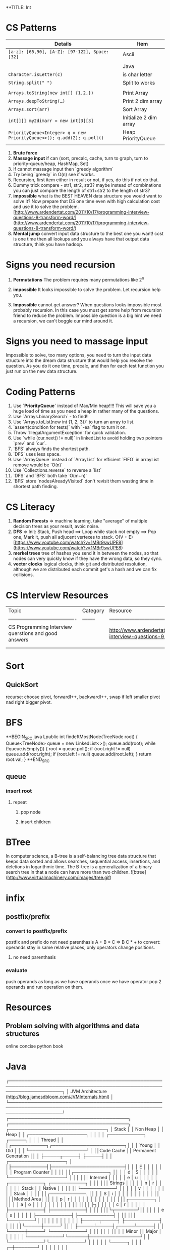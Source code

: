 *+TITLE: Int

* CS Patterns

|------------------------------------------------------------------------+------------------------|
| Details                                                                | Item                   |
|------------------------------------------------------------------------+------------------------|
| ~[a-z]: [65,90], [A-Z]: [97-122], Space: [32]~                         | Ascii                  |
|                                                                        |                        |
|                                                                        | Java                   |
| ~Character.isLetter(c)~                                                | is char letter         |
| ~String.split(" ")~                                                    | Split to works         |
|                                                                        |                        |
| ~Arrays.toString(new int[] {1,2,})~                                    | Print Array            |
| ~Arrays.deepToString(…)~                                               | Print 2 dim array      |
| ~Arrays.sort(arr)~                                                     | Sort Array             |
| ~int[][] my2dimarr = new int[3][3]~                                    | Initialize 2 dim array |
| ~PriorityQueue<Integer> q = new PriorityQueue<>(); q.add(2); q.poll()~ | Heap PriorityQueue     |
|                                                                        |                        |
|------------------------------------------------------------------------+------------------------|


1. **Brute force**
2. **Massage input** if can (sort, precalc, cache, turn to graph, turn to priority-queue/heap, HashMap, Set)
3. If cannot massage input then `greedy algorithm`
4. Try being `greedy` in O(n) see if works.
5. Recursion, first item either in result or not, if yes, do this if not do that. 
6. Dummy trick compare - str1, str2, str3? maybe instead of combinations you can just compare the length of str1+str2 to the length of str3?
7. **impossible** what is the BEST HEAVEN data structure you would want to solve it? Now prepare that DS one time even with high calculation cost and use it to solve the problem.  [http://www.ardendertat.com/2011/10/17/programming-interview-questions-8-transform-word/](http://www.ardendertat.com/2011/10/17/programming-interview-questions-8-transform-word/)
8. **Mental jump** convert input data structure to the best one you want! cost is one time then all lookups and you always have that output data structure, think you have hadoop.

* Signs you need recursion

1. **Permutations** The problem requires many permutations like 2^n
2. **impossible** It looks impossible to solve the problem.  Let recursion help you. 

3. **Impossible** cannot get answer? When questions looks impossible most probably recursion.  In this case you must get some help from recursion friend to reduce the problem.  Impossible question is a big hint we need a recursion, we can't boggle our mind around it.

* Signs you need to massage input

Impossible to solve, too many options, you need to turn the input data structure into the dream data structure that would help you resolve the question.  As you do it one time, precalc, and then for each test function you just run on the new data structure.

* Coding Patterns

1. Use **`PriorityQueue`** instead of Max/Min heap!!!! This will save you a huge load of time as you need a heap in rather many of the questions.
2. Use `Arrays.binarySearch` - to find!!
3. Use `Arrays.toList(new int {1, 2, 3})` to turn an array to list.
4. `assert(condition for tests)` with `-ea` flag to turn it on.
5. Throw `IllegalArgumentException` for quick validation.
6. Use `while (cur.next() != null)` in linkedList to avoid holding two pointers `prev` and `cur`.
7. `BFS` always finds the shortest path.
8. `DFS` uses less space.
9. Use `ArrayQueue` instead of `ArrayList` for efficient `FIFO` in arrayList remove would be `O(n)`
10. Use `Collections.reverse` to reverse a `list` 
11. `DFS` and `BFS` both take `O(m+n)`
12. `BFS` store `nodesAlreadyVisited` don't revisit them wasting time in shortest path finding.

* CS Literacy

1. **Random Forests** => machine learning, take "average" of multiple decision trees as your result, avoic noise.
2. **DFS** => Init: Stack, Push head ==> Loop while stack not empty ==> Pop one, Mark it, push all adjucent vertexes to stack.  O(V + E) [https://www.youtube.com/watch?v=1MBr9swUPE8](https://www.youtube.com/watch?v=1MBr9swUPE8)
3. **merkel trees** tree of hashes you send it in between the nodes, so that nodes can very quickly know if they have the wrong data, so they sync.
4. **vector clocks** logical clocks, think git and distributed resolution, although we are distributed each commit get's a hash and we can fix collisions.  

* CS Interview Resources

| Topic                                    | Category | Resource                                 |
| ---------------------------------------- | -------- | ---------------------------------------- |
| CS Programming Interview querstions and good answers |          | http://www.ardendertat.com/2011/10/18/programming-interview-questions-9-convert-array/ |
|                                          |          |                                          |
|                                          |          |                                          |



* Sort
** QuickSort
   recurse: choose pivot, forwardI++, backwardI++, swap if left smaller pivot nad right bigger pivot.
* BFS

*+BEGIN_SRC java
Lpublic int findeftMostNode(TreeNode root) {
    Queue<TreeNode> queue = new LinkedList<>();
    queue.add(root);
    while (!queue.isEmpty()) {
        root = queue.poll();
        if (root.right != null)
            queue.add(root.right);
        if (root.left != null)
            queue.add(root.left);
    }
    return root.val;
}
*+END_SRC

** queue

*** insert root

**** repeat

***** pop node

***** insert children

* BTree
   In computer science, a B-tree is a self-balancing tree data structure that keeps data sorted and allows searches, sequential access, insertions, and deletions in logarithmic time. The B-tree is a generalization of a binary search tree in that a node can have more than two children. ![btree](http://www.virtualmachinery.com/images/tree.gif)
* infix

** postfix/prefix

*** convert to postfix/prefix

postfix and prefix do not need parenthasis
A + B * C => B C * +
to convert: operands stay in same relative places, only operators change positions.

**** no need parenthasis

*** evaluate

push operands as long as we have operands once we have operator pop 2 operands and run operation on them.

* Resources

** Problem solving with algorithms and data structures

online concise python book

* Java
  ┌─────────────────────────────────────────────────────────────────────────────────────────────────────────────────────┐
  │                          JVM Architecture (http://blog.jamesdbloom.com/JVMInternals.html)                           │
  └─────────────────────────────────────────────────────────────────────────────────────────────────────────────────────┘
  ┌──────────────────────────────────────┐    ┌──────────────────────────────────────┐  ┌───────────────────────────────┐
  │                Stack                 │    │               Non Heap               │  │             Heap              │
  │ ┌──────────────────┐                 │    │                                      │  │ ┌───────────┐      ┌─────┐    │
  │ │      Thread      │                 │    │┌───────────┐┌───────────────────────┐│  │ │   Young   │      │ Old │    │
  │ └──────────────────┘                 │    ││Code Cache ││ Permanent Generation  ││  │ ├─────┬─────┤      ├─────┤    │
  │ ┌──────────────────┐                 │    │├───────────┤├───────────────────────┤│  │ │  E  │     │      │     │    │
  │ │ Program Counter  │                 │    ││           ││┌───────────┐          ││  │ │  d  │  S  │      │     │    │
  │ └──────────────────┘                 │    ││           │││ Interned  │          ││  │ │  e  │  u  │      │     │    │
  │ ┌───────────┐     ┌───────────┐      │    ││           │││  Strings  │          ││  │ │  n  │  r  │      │     │    │
  │ │   Stack   │     │  Native   │      │    ││           ││└───────────┘          ││  │ │     │  v  │      │     │    │
  │ │           │     │   Stack   │      │    ││           ││┌───────────┐          ││  │ │  S  │  i  │      │     │    │
  │ │           │     │           │      │    ││           │││Method Area│          ││  │ │  p  │  r  │      │     │    │
  │ │           │     │           │      │    ││           │││┌────────┐ │          ││  │ │  a  │  o  │      │     │    │
  │ │           │     │           │      │    ││           ││││        ├┐│          ││  │ │  c  │  r  │      │     │    │
  │ ├───────────┤     ├───────────┤      │    ││           │││└┬───────┘││          ││  │ │  e  │  s  │      │     │    │
  │ ├───────────┤     ├───────────┤      │    ││           │││ └───┬────┘│          ││  │ │     │     │      │     │    │
  │ ├─────┬─────┤     ├───────────┤      │    ││           ││└─────┼─────┘          ││  │ ├─────┴─────┤┌─────┴─────┤    │
  │ └─────┼─────┘     └───────────┘      │    ││           ││      │                ││  │ │   Minor   ││   Major   │    │
  │       │                              │    │└───────────┘└──────┼────────────────┘│  │ └───────────┘└───────────┘    │
  │       │                              │    │                    └─────┐           │  │                               │
┌─┼───────┘                              │    │                          │           │  │                               │
│ └──────────────────────────────────────┘    └──────────────────────────┼───────────┘  └───────────────────────────────┘
│                                                                        │                                               
│                                                                        ◎                                               
│ ┌────────────────────────────────────────────────┐    ┌────────────────────────────────┐                               
│ │Frame              ┌─────────────┐┌────────────┐│    │Class Data                      │                               
│ │┌────────┐┌───────┐│Operand Stack││  Current   ││    │┌─────────────┐ ┌─────────────┐ │                               
│ ││ Return ││ Local │├─────────────┤│   Class    ││    ││  Run-Time   │ │ Method Code │ │                               
└─◎│ Value  ││ Vars  │├─────────────┤│  Constant  ││────▶│Constant Pool│ │             │ │                               
  │└────────┘└───────┘└─────────────┘│    Pool    ││    │├─────────────┤ │             │ │                               
  │                                  │ Reference  ││    ││String Consts│ │             │ │                               
  │                                  └────────────┘│    │├─────────────┤ │             │ │                               
  └────────────────────────────────────────────────┘    ││ Num Consts  │ │             │ │                               
                                                        │├─────────────┤ │             │ │                               
                                                        ││ Class Refs  │ │             │ │                               
                                                        │├─────────────┤ │             │ │                               
                                                        ││ invoke dyn  │ │             │ │                               
                                                        │└─────────────┘ └─────────────┘ │                               
                                                        └────────────────────────────────┘                               
** General
*** ~jps -l~ Show current java processes.
** Performance
*** Measure
**** cpu
***** measurments 
****** user cpu
       you want: linear relation: increase load on system and increased user cpu.
****** system cpu
       1. also known as kernel cpu.
       1. reduce - time spent on system cpu is time we don't have on user cpu, > 5% oepn eye on it.
****** idle time 

***** HOWOTO 
****** vmstat
       `vmstat 5` Global cpu stats
         1. `r` - run queue threads waiting to run.
         1. `si/so` - paging.
****** mpstat 
       `mpstat -P ALL` to see virtual cpu stats
**** virtual memory 
     if your heap memory is in virtual memory gc would be very slow and gc pauses will take long time
**** process 
***** context switching
      high voluntary context swiching can be an indication of waiting for locks, io, contention on locks and io.
****** Voluntary
****** High Voluntary 
       Java apps that are experiencing lock contention. They use high cpu.
       `pidstat -w -I -t -p 23132 5` - 23132 is pid, more than 5% of available clock cycles on voluntary context switches is likely suffering from lock contention.
       General tule of thumb you have 80,000 clock cycles.
       `cswch` - involuntary context switches, this means locks. Sum up all the involunary numbers for the process and divide by 4 because of 4 core, then multiply by by 80,000 shouldnt be more than 5%, compare to how many clock cycles we have `more /proc/cpuinfo` Mhz is how many clock cycles we have
       `nvcswch` - non vountary involuntary context switches
****** Involuntary 
       more threads than can run.
***** Scheduling Queue 
      goes together with involuntary context switching we have more threads than can be handled.
      1. When thread is ready to run it's placed on the `run queue`
      1. Run Queue Size > Num VCPU * 2 => System is slow
**** GC
     1. gc scans large chunks of memory, if we have paging, it would be much slower, so check si/so in vmstat
     ![gcgenerations](https://tinyurl.com/gcyoungold)
     1. ~-XX:+PrintGCDetails~ logs: ~-Xlogcc~ - 
     1. ~-XX:+PrintGCDateStamps~ or ~-XX:+PrintGCtimeStamps~
     1. ~-XX:+PrintGCApplicationStoppedTime~ How much time did the application stop waiting for gc or safepoint. important.
     1. ~-XX:+PrintApplicationConcurrentTime~ How much time did the application run between the gc and safepoints.  important.
     1. ~-XX:+PrintTenuringDistribution~ - How much time objects stay alive in your generation spaces.  "new threshold 1 (max 15)" means at age 1 it's promotion objects to old generation space. Meaning survivor space is not large enough so it was choosing age 1.
     1. ~-XX:+PrintAdaptiveSizePolicy~ (Parallel GC or G1 Only)
     1. ~VisualVM/VisualGC~ remote to troubleshoot remotely, install ~jstatd~ on server.  Requires to run with same javaapp user, and policy, jstatd policy file (search for it). Then start jstatd remotely.  Then from client ~jstat -gcutil pid@remoteip 2000~
***** Sections 
****** Young
       Moving them back and forth between s0 and s1.  Also known as from and to space.
******* Eden
        1. Most objects die here.
        1. When eden is full we have minor GC which copies to s0 or s1 in addition in minor gc objects are moved from s1 to s0 and back.
        1. Move objects to survivor (s0).
******** TLAB's
         each thread has it's own space to allocate data so eden is split and each thread has it's own space.
![eden tlabs](http://i.umumble.com/img/topic-1-1506586679.png)
******* Survivor
        ALL objects from s0 are movbed to s1 on minor gc, all objects from s1 are moved to s0 on minor gc.  At any point in time only s0 or s1 has objects.  The other one is empty.
******** From Survivor
******** To Survivor 
****** Old
       moving to here from survivor after a couple of minor gc are moved here to old.  Here we have the full GC. We try to have objects not arrive to old so that they won't have full gc.
****** Permanent 
       VM Meta Classes
***** Tools 
****** VisualVM
******* VisualGC Plugin
***** Resources
      [[https://www.safaribooksonline.com/library/view/advanced-java-performance/9780134653273/ajph_01_01.html?autoStart=True][Safari Java Performance LiveLessons]]
**** Network 
***** nicstat
      `nicstat -i eth0 5`
**** DiskIO 
     iostat -xm 5 : include io%util we are interested in it.


https://www.safaribooksonline.com/library/view/java-performance-livelessons
** concurrent

*** delayed operation

```java
Scheduler scheduler = Executors.newSingleThreadScheduledExecutor()
scheduler.schedule(new Runnable() {
      override def run(): Unit = {
        Some Code
      }
    }, 1, TimeUnit.SECONDS)
```
** URLConnection

```java
URL url = new URL("http://example.com");
HttpURLConnection connection = (HttpURLConnection)url.openConnection();
connection.setRequestMethod("GET");
connection.connect();

int code = connection.getResponseCode();
```

** gc

```markdown
![gcgenerations](https://tinyurl.com/gcyoungold)
```

*** young

Moving them back and forth between s0 and s1.  Also known as from and to space.

**** eden

```markdown
1. Most objects die here.
1. When eden is full we have minor GC which copies to s0 or s1 in addition in minor gc objects are moved from s1 to s0 and back.
1. Move objects to survivor (s0).
```

***** TLAB's

```markdown
each thread has it's own space to allocate data so eden is split and each thread has it's own space.
![eden tlabs](http://i.umumble.com/img/topic-1-1506586679.png)
```

**** survivor

ALL objects from s0 are movbed to s1 on minor gc, all objects from s1 are moved to s0 on minor gc.  At any point in time only s0 or s1 has objects.  The other one is empty.

***** from survivor

***** to survivor

*** old

moving to here from survivor after a couple of minor gc are moved here to old.  Here we have the full GC. We try to have objects not arrive to old so that they won't have full gc.

*** Permanent

VM Meta classes.

*** resources

https://www.safaribooksonline.com/library/view/advanced-java-performance/9780134653273/ajph_01_01.html?autoStart=True

*** tools

**** visualvm

***** visualgc plugin
** performance troubleshooting

*** measure

**** cpu

***** user cpu

you want: linear relation: increase load on system and increased user cpu.

***** system cpu

also known as kernel cpu.

****** reduce

time spent on system cpu is time we don't have on user cpu

***** idle time

**** virtual memory

if your heap memory is in virtual memory gc would be very slow and gc pauses will take long time

**** process

***** context switching

high voluntary context swiching can be an indication of waiting for locks, io, contention on locks and io.

****** voluntary

****** involuntary

more threads than can run.

***** scheduling queue

goes together with involuntary context switching we have more threads than can be handled.

*** resources

* Softskills
** meetings

*** end

you already konw how you want the meeting to end, before meeting and during meeting you should stick as fast as possible to how the meeting should and and put your voice.

* Math
** mod

only the reminder so 2 % 3 is 1 and 4 % 3 is 1

* WORK
** amazon
*** machine learning
**** models lifecycle

release process from data scientists to production

**** measure effectiveness

effectiveness of models are they good?
* Scala
|---------------------------------------------------------------------------------------------------+-------------------------------------------------------------------------|
| code                                                                                              | desc                                                                    |
|---------------------------------------------------------------------------------------------------+-------------------------------------------------------------------------|
| ~def wrapCodeWithLog(blockOfCode: () => String): () => String = log.info("before");blockOfCode()~ | function that wraps block of code with logging, just wraps does not run |

#+BEGIN_SRC scala
scala

mockito
import org.scalatest.mock.MockitoSugar
import org.mockito.Mockito._

with MockitoSugar

val mockClient = mock[Client]
when(mockClient.status).thenReturn(200)
play
json
implicit val writesMutableListBuffer: Writes[ListBuffer[(String, mutable.ListBuffer[T])]] = new Writes[ListBuffer[(String, mutable.ListBuffer[T])]] {
 
    def writes(q: ListBuffer[(String, mutable.ListBuffer[T])]): JsValue = {
      Json.obj("myobj" -> q.map(
        item => Json.obj(
          "listbuffer-key" -> Json.toJson(item._1),
          "listbuffer-values" -> Json.toJson(item._2)
        )
      )
      )
    }
  }
 
  val someReader = new Reads[MyObj] {
    override def reads(json: JsValue): JsResult[MyObj] = {
      val fieldValue = (json \ "someField").as[String]
    }
  }
 
  // for simple case classes just define the default writes/reads
 
  case class Customer(name: String)
  object Customer {
    implicit val customerJsonWriter = Json.writes[Customer]
    implicit val customerJsonReader = Json.reads[Customer]
  }
 
  // for inheritance define case object for the train with pattern matching
 
  object RequestData {
    implicit val requestDataWriter = new Writes[RequestData] {
      override def writes(o: RequestData): JsValue = {
        o match {
          case stringRequestData:StringRequestData => StringRequestData.stringRequestDataWriter.writes(stringRequestData)
          case _ => throw new IllegalArgumentException(s"requestDataWriter: No writer for $o")
        }
      }
    }
 
    implicit val requestDataReader = new Reads[RequestData] {
      override def reads(json: JsValue): JsResult[RequestData] = {
        val requestType = (json \ "requestType").as[String]
        requestType match {
          case "stringRequestData" => StringRequestData.stringRequestDataReader.reads(json)
          case _ => throw new RuntimeException(s"requestDataReader: does not support json: $json with type $requestType")
        }
      }
    }
  }
 
  // Map to json and json to map, array
  implicit val moreDetailsJsonWriter = new Writes[Map[String, SomeValue]] {
    override def writes(o: Map[String, SomeValue]): JsValue = {
      Json.arr(o.map( {
        case (key, value) => key -> SomeValue.writes(value)
      }))
    }
  }
 
  implicit val moreDetailsJsonReader = new Reads[Map[String, SomeValue]] {
    override def reads(json: JsValue): JsResult[Map[String, SomeValue]] = {
      val mapAsJson = json.as[JsArray]
      val kvSeq = mapAsJson.value.flatMap { entry =>
        val keyValSeq = entry.asInstanceOf[JsObject].fields
 
        keyValSeq.map(keyValEntry => keyValEntry._1.asInstanceOf[String] ->
          SomeValue.reads(keyValEntry._2).get)
 
      }
      JsSuccess(kvSeq.toMap)
    }
  }
 
  // Take first key of a json { "somekey": "somevalue" } will return "somekey"
  json.asInstanceOf[JsObject].fields(0)._1

#+END_SRC
* Status
** TODO quick sort [[https://repl.it/@TomerBen1/KLargestElement][Quick Sort Code]]
** TODO [[http://www.ardendertat.com/2011/10/27/programming-interview-questions-10-kth-largest-element-in-array/][Arden K Largest Element]]


